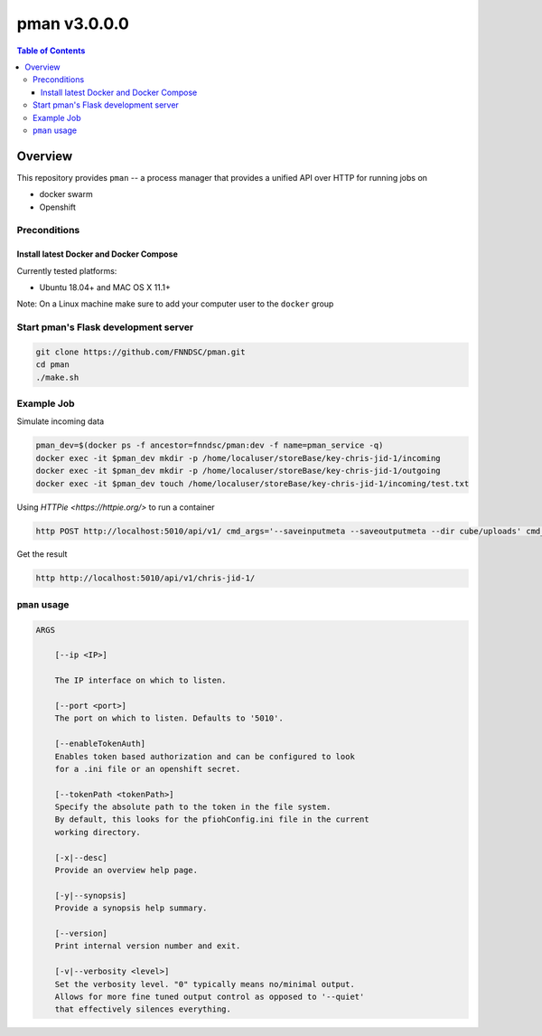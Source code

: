 #############
pman v3.0.0.0
#############

.. image:: https://img.shields.io/docker/v/fnndsc/pman?sort=semver
    :alt: Docker Image Version
    :target: https://hub.docker.com/r/fnndsc/pman
.. image:: https://img.shields.io/github/license/fnndsc/pfioh
    :alt: MIT License
    :target: https://github.com/FNNDSC/pman/blob/master/LICENSE
.. image:: https://github.com/FNNDSC/pman/workflows/ci/badge.svg
    :alt: Github Actions
    :target: https://github.com/FNNDSC/pman/actions

.. contents:: Table of Contents

********
Overview
********

This repository provides ``pman`` -- a process manager that provides a unified API over HTTP for running jobs on

* docker swarm
* Openshift


Preconditions
=============

Install latest Docker and Docker Compose
----------------------------------------

Currently tested platforms:

- Ubuntu 18.04+ and MAC OS X 11.1+

Note: On a Linux machine make sure to add your computer user to the ``docker`` group


Start pman's Flask development server
=====================================

.. code-block:: bash

    git clone https://github.com/FNNDSC/pman.git
    cd pman
    ./make.sh


Example Job
===========

Simulate incoming data

.. code-block:: bash

    pman_dev=$(docker ps -f ancestor=fnndsc/pman:dev -f name=pman_service -q)  
    docker exec -it $pman_dev mkdir -p /home/localuser/storeBase/key-chris-jid-1/incoming
    docker exec -it $pman_dev mkdir -p /home/localuser/storeBase/key-chris-jid-1/outgoing
    docker exec -it $pman_dev touch /home/localuser/storeBase/key-chris-jid-1/incoming/test.txt


Using `HTTPie <https://httpie.org/>` to run a container

.. code-block:: bash

    http POST http://localhost:5010/api/v1/ cmd_args='--saveinputmeta --saveoutputmeta --dir cube/uploads' cmd_path_flags='--dir' auid=cube number_of_workers=1 cpu_limit=1000 memory_limit=200 gpu_limit=0 image=fnndsc/pl-dircopy selfexec=dircopy selfpath=/usr/local/bin execshell=/usr/local/bin/python type=fs jid=chris-jid-1

Get the result

.. code-block:: bash

    http http://localhost:5010/api/v1/chris-jid-1/
    

``pman`` usage
===============

.. code-block:: html

    ARGS

        [--ip <IP>]

        The IP interface on which to listen.

        [--port <port>]
        The port on which to listen. Defaults to '5010'.

        [--enableTokenAuth]
        Enables token based authorization and can be configured to look
        for a .ini file or an openshift secret.

        [--tokenPath <tokenPath>]
        Specify the absolute path to the token in the file system.
        By default, this looks for the pfiohConfig.ini file in the current
        working directory.

        [-x|--desc]
        Provide an overview help page.

        [-y|--synopsis]
        Provide a synopsis help summary.

        [--version]
        Print internal version number and exit.

        [-v|--verbosity <level>]
        Set the verbosity level. "0" typically means no/minimal output.
        Allows for more fine tuned output control as opposed to '--quiet'
        that effectively silences everything.
